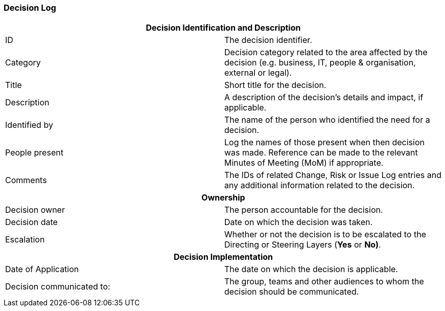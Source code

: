 === Decision Log

[cols=","]
|===
2+h| *Decision Identification and Description*
| ID |
The decision identifier.

| Category |
Decision category related to the area affected by the decision (e.g. business, IT, people & organisation, external or legal).

| Title |
Short title for the decision.

| Description |
A description of the decision’s details and impact, if applicable.

| Identified by |
The name of the person who identified the need for a decision.

| People present |
Log the names of those present when then decision was made.
Reference can be made to the relevant Minutes of Meeting (MoM) if appropriate.

| Comments |
The IDs of related Change, Risk or Issue Log entries and any additional information related to the decision.

2+h| *Ownership*

| Decision owner |
The person accountable for the decision.

| Decision date |
Date on which the decision was taken.

| Escalation |
Whether or not the decision is to be escalated to the Directing or Steering Layers (*Yes* or *No)*.

2+h| *Decision Implementation*

| Date of Application |
The date on which the decision is applicable.

| Decision communicated to: |
The group, teams and other audiences to whom the decision should be communicated.

|===

